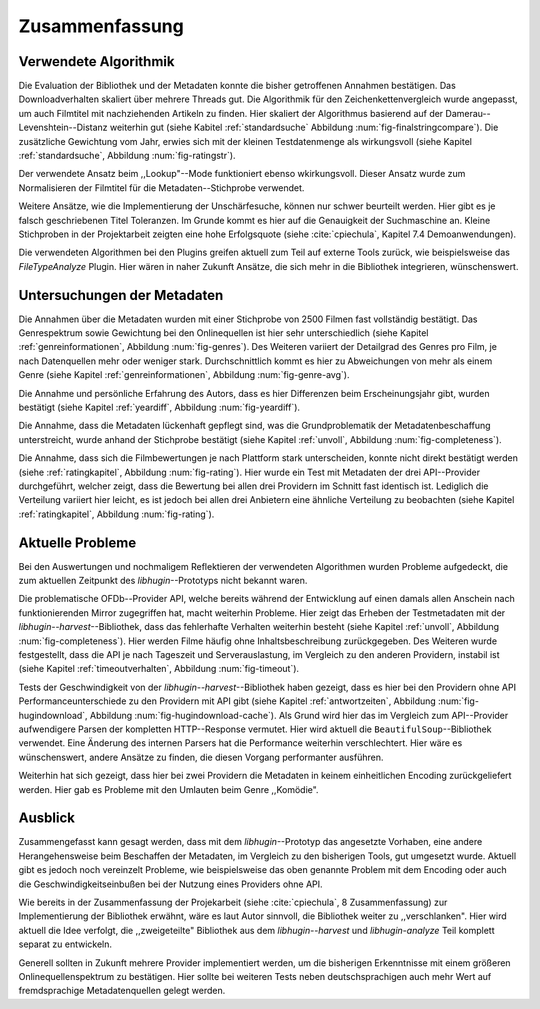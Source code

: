 ###############
Zusammenfassung
###############

Verwendete Algorithmik
======================

Die Evaluation der Bibliothek und der Metadaten konnte die bisher getroffenen
Annahmen bestätigen. Das Downloadverhalten skaliert über mehrere Threads gut.
Die Algorithmik für den Zeichenkettenvergleich wurde angepasst, um auch
Filmtitel mit nachziehenden Artikeln zu finden. Hier skaliert der Algorithmus
basierend auf der Damerau--Levenshtein--Distanz weiterhin gut (siehe Kabitel
:ref:`standardsuche` Abbildung :num:`fig-finalstringcompare`). Die zusätzliche
Gewichtung vom Jahr, erwies sich mit der kleinen Testdatenmenge als
wirkungsvoll (siehe Kapitel :ref:`standardsuche`, Abbildung :num:`fig-ratingstr`).

Der verwendete Ansatz beim ,,Lookup"--Mode funktioniert ebenso wkirkungsvoll.
Dieser Ansatz wurde zum Normalisieren der Filmtitel für die
Metadaten--Stichprobe verwendet.

Weitere Ansätze, wie die Implementierung der Unschärfesuche, können nur schwer
beurteilt werden. Hier gibt es je falsch geschriebenen Titel Toleranzen. Im
Grunde kommt es hier auf die Genauigkeit der Suchmaschine an. Kleine Stichproben
in der Projektarbeit zeigten eine hohe Erfolgsquote (siehe :cite:`cpiechula`,
Kapitel 7.4 Demoanwendungen).

Die verwendeten Algorithmen bei den Plugins greifen aktuell zum Teil auf externe
Tools zurück, wie beispielsweise das *FileTypeAnalyze* Plugin. Hier wären in
naher Zukunft Ansätze, die sich mehr in die Bibliothek integrieren, wünschenswert.


Untersuchungen der Metadaten
============================

Die Annahmen über die Metadaten wurden mit einer Stichprobe von 2500 Filmen fast
vollständig bestätigt. Das Genrespektrum sowie Gewichtung bei den Onlinequellen
ist hier sehr unterschiedlich (siehe Kapitel :ref:`genreinformationen`,
Abbildung :num:`fig-genres`). Des Weiteren variiert der Detailgrad des Genres pro
Film, je nach Datenquellen mehr oder weniger stark. Durchschnittlich kommt es hier
zu Abweichungen von mehr als einem Genre (siehe Kapitel :ref:`genreinformationen`,
Abbildung :num:`fig-genre-avg`).

Die Annahme und persönliche Erfahrung des Autors, dass es hier Differenzen beim
Erscheinungsjahr gibt, wurden bestätigt (siehe Kapitel :ref:`yeardiff`,
Abbildung :num:`fig-yeardiff`).

Die Annahme, dass die Metadaten lückenhaft gepflegt sind, was die
Grundproblematik der Metadatenbeschaffung unterstreicht, wurde anhand der
Stichprobe bestätigt (siehe Kapitel :ref:`unvoll`, Abbildung
:num:`fig-completeness`).

Die Annahme, dass sich die Filmbewertungen je nach Plattform stark unterscheiden,
konnte nicht direkt bestätigt werden (siehe :ref:`ratingkapitel`, Abbildung
:num:`fig-rating`). Hier wurde ein Test mit Metadaten der drei API--Provider
durchgeführt, welcher zeigt, dass die Bewertung bei allen drei Providern im
Schnitt fast identisch ist. Lediglich die Verteilung variiert hier leicht, es
ist jedoch bei allen drei Anbietern eine ähnliche Verteilung zu beobachten
(siehe Kapitel :ref:`ratingkapitel`, Abbildung :num:`fig-rating`).


Aktuelle Probleme
=================

Bei den Auswertungen und nochmaligem Reflektieren der verwendeten Algorithmen
wurden Probleme aufgedeckt, die zum aktuellen Zeitpunkt des *libhugin*--Prototyps
nicht bekannt waren.

Die problematische OFDb--Provider API, welche bereits während der Entwicklung
auf einen damals allen Anschein nach funktionierenden Mirror zugegriffen hat,
macht weiterhin Probleme. Hier zeigt das Erheben der Testmetadaten mit der
*libhugin--harvest*--Bibliothek, dass das fehlerhafte Verhalten weiterhin
besteht (siehe Kapitel :ref:`unvoll`, Abbildung :num:`fig-completeness`). Hier
werden Filme häufig ohne Inhaltsbeschreibung zurückgegeben.  Des Weiteren
wurde festgestellt, dass die API je nach Tageszeit und Serverauslastung, im
Vergleich zu den anderen Providern, instabil ist (siehe Kapitel
:ref:`timeoutverhalten`, Abbildung :num:`fig-timeout`).

Tests der Geschwindigkeit von der *libhugin--harvest*--Bibliothek haben gezeigt,
dass es hier bei den Providern ohne API Performanceunterschiede zu den Providern
mit API gibt (siehe Kapitel :ref:`antwortzeiten`, Abbildung
:num:`fig-hugindownload`, Abbildung :num:`fig-hugindownload-cache`). Als Grund
wird hier das im Vergleich zum API--Provider aufwendigere Parsen der kompletten
HTTP--Response vermutet. Hier wird aktuell die ``BeautifulSoup``--Bibliothek
verwendet. Eine Änderung des internen Parsers hat die Performance weiterhin
verschlechtert. Hier wäre es wünschenswert, andere Ansätze zu finden, die diesen
Vorgang performanter ausführen.

Weiterhin hat sich gezeigt, dass hier bei zwei Providern die Metadaten in
keinem einheitlichen Encoding zurückgeliefert werden. Hier gab es Probleme mit
den Umlauten beim Genre ,,Komödie".

Ausblick
========

Zusammengefasst kann gesagt werden, dass mit dem *libhugin*--Prototyp das
angesetzte Vorhaben, eine andere Herangehensweise beim Beschaffen der Metadaten,
im Vergleich zu den bisherigen Tools, gut umgesetzt wurde. Aktuell gibt es jedoch
noch vereinzelt Probleme, wie beispielsweise das oben genannte Problem
mit dem Encoding oder auch die Geschwindigkeitseinbußen bei der Nutzung eines
Providers ohne API.

Wie bereits in der Zusammenfassung der Projekarbeit (siehe :cite:`cpiechula`, 8
Zusammenfassung) zur Implementierung der Bibliothek erwähnt, wäre es laut Autor
sinnvoll, die Bibliothek weiter zu ,,verschlanken". Hier wird aktuell die Idee
verfolgt, die ,,zweigeteilte" Bibliothek aus dem *libhugin--harvest* und
*libhugin-analyze* Teil komplett separat zu entwickeln.

Generell sollten in Zukunft mehrere Provider implementiert werden, um die
bisherigen Erkenntnisse mit einem größeren Onlinequellenspektrum zu
bestätigen.  Hier sollte bei weiteren Tests neben deutschsprachigen auch mehr
Wert auf fremdsprachige Metadatenquellen gelegt werden.
